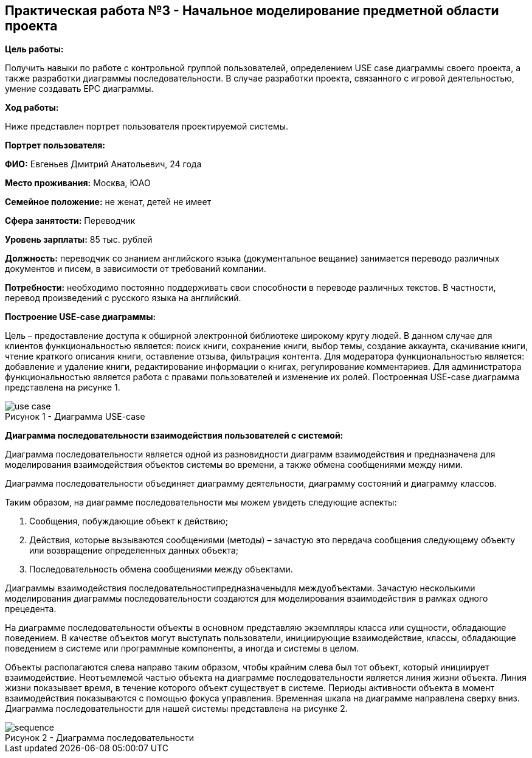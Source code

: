 == Практическая работа №3 - Начальное моделирование предметной области проекта
:listing-number: 0
:figure-number: 0
:table-number: 0

*Цель работы:*

Получить навыки по работе с контрольной группой пользователей, определением USE case диаграммы 
своего проекта, а также разработки диаграммы последовательности. В случае разработки проекта, 
связанного с игровой деятельностью, умение создавать EPC диаграммы.

*Ход работы:*

Ниже представлен портрет пользователя проектируемой системы.

*Портрет пользователя:*

*ФИО:* Евгеньев Дмитрий Анатольевич, 24 года

*Место проживания:* Москва, ЮАО

*Семейное положение:* не женат, детей не имеет

*Сфера занятости:* Переводчик

*Уровень зарплаты:* 85 тыс. рублей

*Должность:* переводчик со знанием английского языка (документальное вещание) занимается переводо
различных документов и писем, в зависимости от требований компании.

*Потребности:* необходимо постоянно поддерживать свои способности в переводе различных текстов. 
В частности, перевод произведений с русского языка на английский.

*Построение USE-case диаграммы:*

Цель – предоставление доступа к обширной электронной библиотеке широкому кругу людей. В данном случае 
для клиентов функциональностью является: поиск книги, сохранение книги, выбор темы, создание аккаунта, 
скачивание книги, чтение краткого описания книги, оставление отзыва, фильтрация контента. Для модератора 
функциональностью является: добавление и удаление книги, редактирование информации о книгах, регулирование 
комментариев. Для администратора функциональностью является работа с правами пользователей и изменение их ролей. 
Построенная USE-case диаграмма представлена на рисунке 1.

.Диаграмма USE-case
image::img/use-case.png[caption="Рисунок 1 - "]

*Диаграмма последовательности взаимодействия пользователей с системой:*

Диаграмма последовательности является одной из разновидности диаграмм взаимодействия и предназначена для моделирования 
взаимодействия объектов системы во времени, а также обмена сообщениями между ними.

Диаграмма последовательности объединяет диаграмму деятельности, диаграмму состояний и диаграмму классов.

Таким образом, на диаграмме последовательности мы можем увидеть следующие аспекты:

1. Сообщения, побуждающие объект к действию;

2. Действия, которые вызываются сообщениями (методы) – зачастую это передача сообщения следующему
объекту или возвращение определенных данных объекта;

3. Последовательность обмена сообщениями между объектами.

Диаграммы взаимодействия последовательностипредназначеныдля междуобъектами. Зачастую несколькими
моделирования диаграммы последовательности создаются для моделирования взаимодействия в рамках одного
прецедента.

На диаграмме последовательности объекты в основном представляю экземпляры класса или сущности, обладающие 
поведением. В качестве объектов могут выступать пользователи, инициирующие взаимодействие, классы,
обладающие поведением в системе или программные компоненты, а иногда и системы в целом.

Объекты располагаются слева направо таким образом, чтобы крайним слева был тот объект, который инициирует 
взаимодействие. Неотъемлемой частью объекта на диаграмме последовательности является линия жизни объекта. Линия жизни 
показывает время, в течение которого объект существует в системе. Периоды активности объекта в момент взаимодействия
показываются с помощью фокуса управления. Временная шкала на диаграмме направлена сверху вниз. Диаграмма 
последовательности для нашей системы представлена на рисунке 2.

.Диаграмма последовательности
image::img/sequence.png[caption="Рисунок 2 - "]

<<<